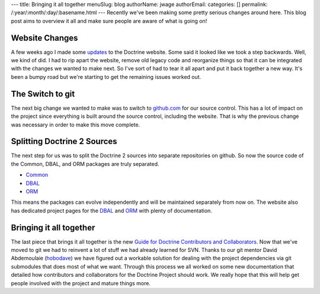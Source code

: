 ---
title: Bringing it all together
menuSlug: blog
authorName: jwage 
authorEmail: 
categories: []
permalink: /:year/:month/:day/:basename.html
---
Recently we've been making some pretty serious changes around here.
This blog post aims to overview it all and make sure people are
aware of what is going on!

Website Changes
---------------

A few weeks ago I made some
`updates <http://www.doctrine-project.org/blog/a-few-website-changes>`_
to the Doctrine website. Some said it looked like we took a step
backwards. Well, we kind of did. I had to rip apart the website,
remove old legacy code and reorganize things so that it can be
integrated with the changes we wanted to make next. So I've sort of
had to tear it all apart and put it back together a new way. It's
been a bumpy road but we're starting to get the remaining issues
worked out.

The Switch to git
-----------------

The next big change we wanted to make was to switch to
`github.com <http://www.doctrine-project.org>`_ for our source
control. This has a lot of impact on the project since everything
is built around the source control, including the website. That is
why the previous change was necessary in order to make this move
complete.

Splitting Doctrine 2 Sources
----------------------------

The next step for us was to split the Doctrine 2 sources into
separate repositories on github. So now the source code of the
Common, DBAL, and ORM packages are truly separated.


-  `Common <http://github.com/doctrine/common>`_
-  `DBAL <http://github.com/doctrine/dbal>`_
-  `ORM <http://github.com/doctrine/doctrine2>`_

This means the packages can evolve independently and will be
maintained separately from now on. The website also has dedicated
project pages for the
`DBAL <http://www.doctrine-project.org/projects/dbal>`_ and
`ORM <http://www.doctrine-project.org/projects/orm>`_ with plenty
of documentation.

Bringing it all together
------------------------

The last piece that brings it all together is the new
`Guide for Doctrine Contributors and Collaborators <http://www.doctrine-project.org/contribute>`_.
Now that we've moved to git we had to reinvent a lot of stuff we
had already learned for SVN. Thanks to our git mentor David
Abdemoulaie (`hobodave <http://www.twitter.com/hobodave>`_) we have
figured out a workable solution for dealing with the project
dependencies via git submodules that does most of what we want.
Through this process we all worked on some new documentation that
detailed how contributors and collaborators for the Doctrine
Project should work. We really hope that this will help get people
involved with the project and mature things more.
